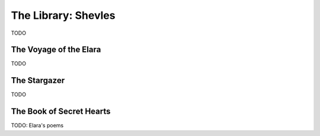 .. _shelves:

==================
The Library: Shevles
==================

TODO

.. _the_voyage_of_the_elara:

The Voyage of the Elara
=======================

TODO

.. _the_stargazer:

The Stargazer
=============

TODO

The Book of Secret Hearts
=========================

TODO: Elara's poems